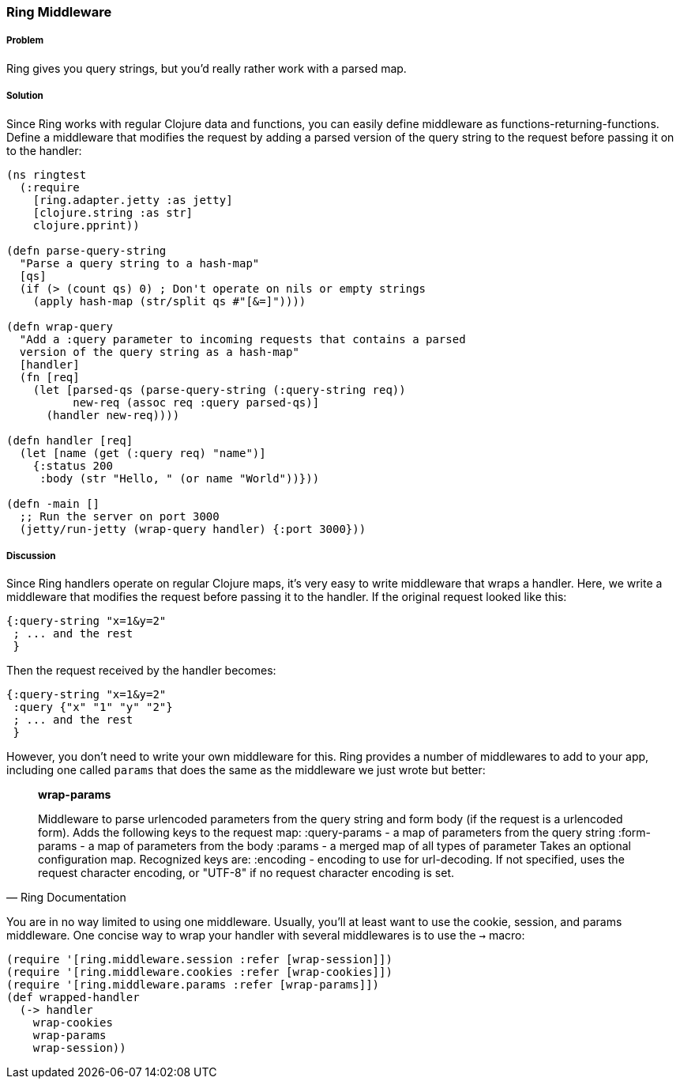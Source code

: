 ////
:Author: Adam Bard
:Email: adam@adambard.com
////

=== Ring Middleware

===== Problem

Ring gives you query strings, but you'd really rather work with a parsed map.

===== Solution

Since Ring works with regular Clojure data and functions, you can easily define
middleware as functions-returning-functions. Define a middleware that modifies
the request by adding a parsed version of the query string to the request
before passing it on to the handler:

[source, clojure]
----
(ns ringtest
  (:require
    [ring.adapter.jetty :as jetty]
    [clojure.string :as str]
    clojure.pprint))

(defn parse-query-string
  "Parse a query string to a hash-map"
  [qs]
  (if (> (count qs) 0) ; Don't operate on nils or empty strings
    (apply hash-map (str/split qs #"[&=]"))))

(defn wrap-query
  "Add a :query parameter to incoming requests that contains a parsed
  version of the query string as a hash-map"
  [handler]
  (fn [req]
    (let [parsed-qs (parse-query-string (:query-string req))
          new-req (assoc req :query parsed-qs)]
      (handler new-req))))

(defn handler [req]
  (let [name (get (:query req) "name")]
    {:status 200
     :body (str "Hello, " (or name "World"))}))

(defn -main []
  ;; Run the server on port 3000
  (jetty/run-jetty (wrap-query handler) {:port 3000}))
----

===== Discussion

Since Ring handlers operate on regular Clojure maps, it's very easy to write middleware
that wraps a handler. Here, we write a middleware that modifies the request
before passing it to the handler. If the original request looked like this:

[source, clojure]
----
{:query-string "x=1&y=2"
 ; ... and the rest
 }
----

Then the request received by the handler becomes:

[source, clojure]
----
{:query-string "x=1&y=2"
 :query {"x" "1" "y" "2"}
 ; ... and the rest
 }
----

However, you don't need to write your own middleware for this. Ring provides
a number of middlewares to add to your app, including one called `params` that
does the same as the middleware we just wrote but better:

[quote, Ring Documentation]
____
**wrap-params**

Middleware to parse urlencoded parameters from the query string and form
body (if the request is a urlencoded form). Adds the following keys to
the request map:
  :query-params - a map of parameters from the query string
  :form-params  - a map of parameters from the body
  :params       - a merged map of all types of parameter
Takes an optional configuration map. Recognized keys are:
  :encoding - encoding to use for url-decoding. If not specified, uses
              the request character encoding, or "UTF-8" if no request
              character encoding is set.
____

You are in no way limited to using one middleware.  Usually, you'll at
least want to use the cookie, session, and params middleware.  One concise way to wrap your handler
with several middlewares is to use the `->` macro:

[source, clojure]
----
(require '[ring.middleware.session :refer [wrap-session]])
(require '[ring.middleware.cookies :refer [wrap-cookies]])
(require '[ring.middleware.params :refer [wrap-params]])
(def wrapped-handler
  (-> handler
    wrap-cookies
    wrap-params
    wrap-session))
----
